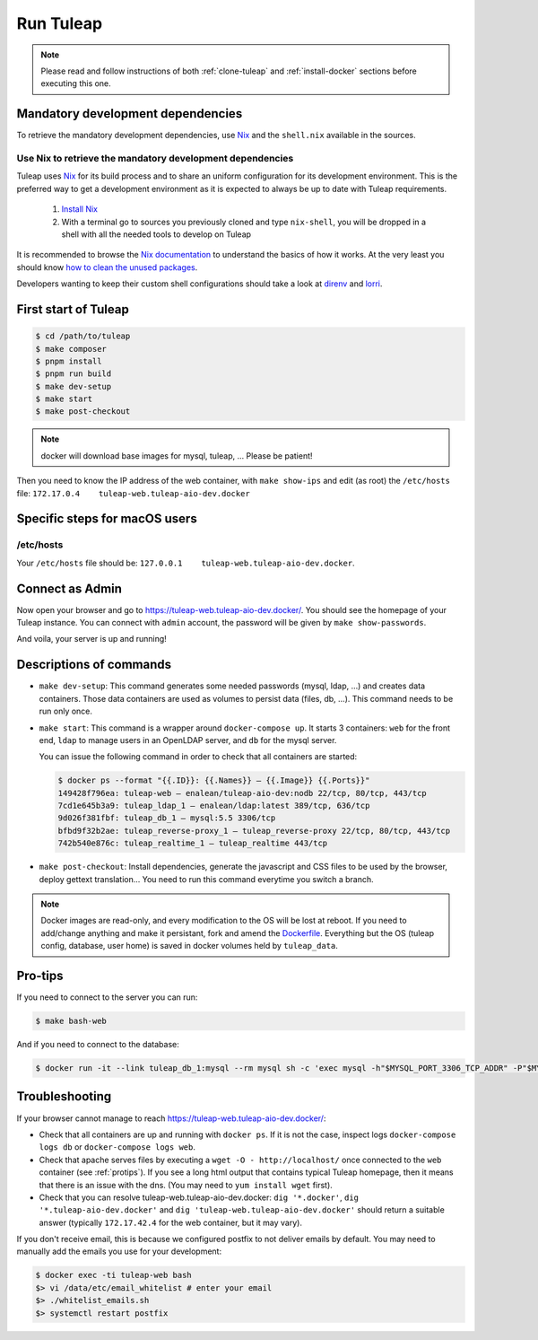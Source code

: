 Run Tuleap
==========

.. NOTE:: Please read and follow instructions of both :ref:`clone-tuleap` and
    :ref:`install-docker` sections before executing this one.

Mandatory development dependencies
----------------------------------

To retrieve the mandatory development dependencies, use `Nix <https://nixos.org/>`_ and the ``shell.nix`` available in the sources.

.. _use-nix-dev-env:

Use Nix to retrieve the mandatory development dependencies
""""""""""""""""""""""""""""""""""""""""""""""""""""""""""

Tuleap uses `Nix <https://nixos.org/>`_ for its build process and to share an uniform configuration
for its development environment. This is the preferred way to get a development environment as it is
expected to always be up to date with Tuleap requirements.

 1. `Install Nix <https://nixos.org/download.html>`_
 2. With a terminal go to sources you previously cloned and type ``nix-shell``,
    you will be dropped in a shell with all the needed tools to develop on Tuleap

It is recommended to browse the `Nix documentation <https://nixos.org/manual/nix/unstable/introduction.html>`_
to understand the basics of how it works.
At the very least you should know `how to clean the unused packages <https://nixos.org/manual/nix/unstable/command-ref/nix-collect-garbage.html>`_.

Developers wanting to keep their custom shell configurations should take a look at `direnv <https://direnv.net/>`_ and `lorri <https://github.com/nix-community/lorri>`_.

First start of Tuleap
---------------------

.. code-block:: bash

    $ cd /path/to/tuleap
    $ make composer
    $ pnpm install
    $ pnpm run build
    $ make dev-setup
    $ make start
    $ make post-checkout

.. NOTE:: docker will download base images for mysql, tuleap, … Please be patient!

Then you need to know the IP address of the web container, with ``make show-ips`` and
edit (as root) the ``/etc/hosts`` file: ``172.17.0.4    tuleap-web.tuleap-aio-dev.docker``


Specific steps for macOS users
------------------------------

/etc/hosts
""""""""""
Your ``/etc/hosts`` file should be: ``127.0.0.1    tuleap-web.tuleap-aio-dev.docker``.


Connect as Admin
----------------

Now open your browser and go to https://tuleap-web.tuleap-aio-dev.docker/. You should see the homepage of your Tuleap
instance. You can connect with ``admin`` account, the password will be given by ``make show-passwords``.

And voila, your server is up and running!

.. image:: ../../images/its-Magic.gif
   :alt: It's Magic!
   :align: center


Descriptions of commands
------------------------

* ``make dev-setup``: This command generates some needed passwords (mysql, ldap,
  …) and creates data containers. Those data containers are used as volumes to
  persist data (files, db, …). This command needs to be run only once.
* ``make start``: This command is a wrapper around ``docker-compose up``. It
  starts 3 containers: ``web`` for the front end, ``ldap`` to manage users in an
  OpenLDAP server, and ``db`` for the mysql server.

  You can issue the following command in order to check that all containers are started:

  .. code-block:: bash

    $ docker ps --format "{{.ID}}: {{.Names}} — {{.Image}} {{.Ports}}"
    149428f796ea: tuleap-web — enalean/tuleap-aio-dev:nodb 22/tcp, 80/tcp, 443/tcp
    7cd1e645b3a9: tuleap_ldap_1 — enalean/ldap:latest 389/tcp, 636/tcp
    9d026f381fbf: tuleap_db_1 — mysql:5.5 3306/tcp
    bfbd9f32b2ae: tuleap_reverse-proxy_1 — tuleap_reverse-proxy 22/tcp, 80/tcp, 443/tcp
    742b540e876c: tuleap_realtime_1 — tuleap_realtime 443/tcp

* ``make post-checkout``: Install dependencies, generate the javascript and CSS files to be used by the browser,
  deploy gettext translation... You need to run this command everytime you switch a branch.

.. NOTE:: Docker images are read-only, and every modification to the OS will be
    lost at reboot. If you need to add/change anything and make it persistant, fork
    and amend the `Dockerfile <https://hub.docker.com/r/enalean/tuleap-aio-dev/>`_.
    Everything but the OS (tuleap config, database, user home) is saved in docker volumes held by ``tuleap_data``.

.. _protips:

Pro-tips
--------

If you need to connect to the server you can run:

.. code-block:: bash

    $ make bash-web

And if you need to connect to the database:

.. code-block:: bash

    $ docker run -it --link tuleap_db_1:mysql --rm mysql sh -c 'exec mysql -h"$MYSQL_PORT_3306_TCP_ADDR" -P"$MYSQL_PORT_3306_TCP_PORT" -uroot -p"$MYSQL_ENV_MYSQL_ROOT_PASSWORD" tuleap'

Troubleshooting
---------------

If your browser cannot manage to reach https://tuleap-web.tuleap-aio-dev.docker/:

* Check that all containers are up and running with ``docker ps``. If it is not
  the case, inspect logs ``docker-compose logs db`` or ``docker-compose logs web``.
* Check that apache serves files by executing a ``wget -O -
  http://localhost/`` once connected to the ``web`` container (see
  :ref:`protips`). If you see a long html output that contains typical Tuleap
  homepage, then it means that there is an issue with the dns. (You may need to ``yum install wget`` first).
* Check that you can resolve tuleap-web.tuleap-aio-dev.docker: ``dig
  '*.docker'``, ``dig '*.tuleap-aio-dev.docker'`` and ``dig
  'tuleap-web.tuleap-aio-dev.docker'`` should return a suitable answer
  (typically ``172.17.42.4`` for the web container, but it may vary).

If you don't receive email, this is because we configured postfix to not deliver emails by default. You may need to manually add the emails you use for your development:

.. code-block:: bash

    $ docker exec -ti tuleap-web bash
    $> vi /data/etc/email_whitelist # enter your email
    $> ./whitelist_emails.sh
    $> systemctl restart postfix
